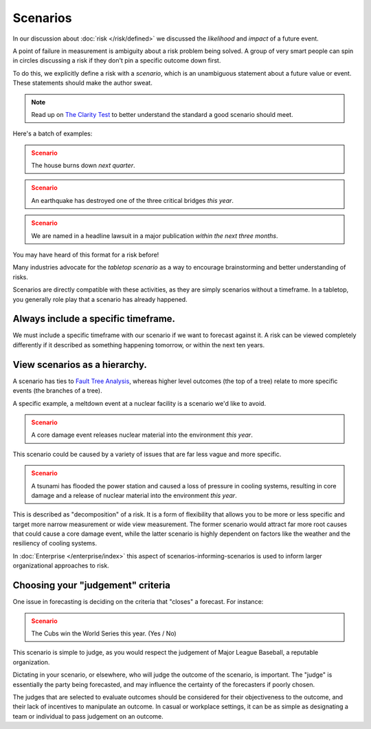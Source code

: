 Scenarios
=========

In our discussion about :doc:`risk </risk/defined>` we discussed the *likelihood* and *impact* of a future event.

A point of failure in measurement is ambiguity about a risk problem being solved. A group of very smart people can spin in circles discussing a risk if they don't pin a specific outcome down first.

To do this, we explicitly define a risk with a *scenario*, which is an unambiguous statement about a future value or event. These statements should make the author sweat.

.. note::
  Read up on `The Clarity Test`_ to better understand the standard a good scenario should meet.

.. _The Clarity Test: https://en.wikipedia.org/wiki/Clarity_test

Here's a batch of examples:

.. admonition:: Scenario
  :class: warning

  The house burns down *next quarter*.

.. admonition:: Scenario
  :class: warning

  An earthquake has destroyed one of the three critical bridges *this year*.

.. admonition:: Scenario
  :class: warning

  We are named in a headline lawsuit in a major publication *within the next three months*.

You may have heard of this format for a risk before!

Many industries advocate for the *tabletop scenario* as a way to encourage brainstorming and better understanding of risks.

Scenarios are directly compatible with these activities, as they are simply scenarios without a timeframe. In a tabletop, you generally role play that a scenario has already happened.

Always include a specific timeframe.
------------------------------------
We must include a specific timeframe with our scenario if we want to forecast against it. A risk can be viewed completely differently if it described as something happening tomorrow, or within the next ten years.

View scenarios as a hierarchy.
------------------------------
A scenario has ties to `Fault Tree Analysis`_, whereas higher level outcomes (the top of a tree) relate to more specific events (the branches of a tree).

A specific example, a meltdown event at a nuclear facility is a scenario we'd like to avoid.

.. admonition:: Scenario
  :class: warning

  A core damage event releases nuclear material into the environment *this year*.

This scenario could be caused by a variety of issues that are far less vague and more specific.

.. admonition:: Scenario
  :class: warning

  A tsunami has flooded the power station and caused a loss of pressure in cooling systems, resulting in core damage and a release of nuclear material into the environment *this year*.

This is described as "decomposition" of a risk. It is a form of flexibility that allows you to be more or less specific and target more narrow measurement or wide view measurement. The former scenario would attract far more root causes that could cause a core damage event, while the latter scenario is highly dependent on factors like the weather and the resiliency of cooling systems.

.. _Fault tree analysis: https://en.wikipedia.org/wiki/Fault_tree_analysis

In :doc:`Enterprise </enterprise/index>` this aspect of scenarios-informing-scenarios is used to inform larger organizational approaches to risk.

Choosing your "judgement" criteria
----------------------------------
One issue in forecasting is deciding on the criteria that "closes" a forecast. For instance:

.. admonition:: Scenario
  :class: warning

  The Cubs win the World Series this year. (Yes / No)

This scenario is simple to judge, as you would respect the judgement of Major League Baseball, a reputable organization.

Dictating in your scenario, or elsewhere, who will judge the outcome of the scenario, is important. The "judge" is essentially the party being forecasted, and may influence the certainty of the forecasters if poorly chosen.

The judges that are selected to evaluate outcomes should be considered for their objectiveness to the outcome, and their lack of incentives to manipulate an outcome. In casual or workplace settings, it can be as simple as designating a team or individual to pass judgement on an outcome.
